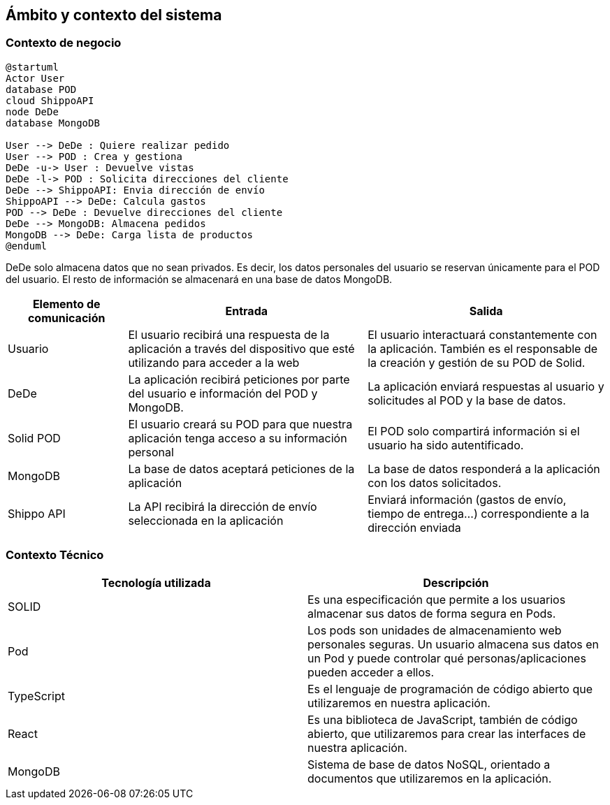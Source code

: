 [[section-system-scope-and-context]]
== Ámbito y contexto del sistema





=== Contexto de negocio

[plantuml]
....
@startuml
Actor User
database POD
cloud ShippoAPI
node DeDe
database MongoDB

User --> DeDe : Quiere realizar pedido
User --> POD : Crea y gestiona
DeDe -u-> User : Devuelve vistas
DeDe -l-> POD : Solicita direcciones del cliente
DeDe --> ShippoAPI: Envia dirección de envío
ShippoAPI --> DeDe: Calcula gastos
POD --> DeDe : Devuelve direcciones del cliente
DeDe --> MongoDB: Almacena pedidos
MongoDB --> DeDe: Carga lista de productos
@enduml
....

DeDe solo almacena datos que no sean privados. Es decir, los datos personales del usuario se reservan únicamente para el POD del usuario.
El resto de información se almacenará en una base de datos MongoDB. 

[options="header", cols="1,2,2"]
|===
|Elemento de comunicación|Entrada|Salida
|Usuario|El usuario recibirá una respuesta de la aplicación a través del dispositivo que esté utilizando para acceder a la web|El usuario interactuará constantemente con la aplicación. También es el responsable de la creación y gestión de su POD de Solid.
|DeDe|La aplicación recibirá peticiones por parte del usuario e información del POD y MongoDB.|La aplicación enviará respuestas al usuario y solicitudes al POD y la base de datos.
|Solid POD|El usuario creará su POD para que nuestra aplicación tenga acceso a su información personal|El POD solo compartirá información si el usuario ha sido autentificado.
|MongoDB|La base de datos aceptará peticiones de la aplicación|La base de datos responderá a la aplicación con los datos solicitados.
|Shippo API|La API recibirá la dirección de envío seleccionada en la aplicación|Enviará información (gastos de envío, tiempo de entrega...) correspondiente a la dirección enviada
|===



=== Contexto Técnico
[%header, cols=2]
|===
|Tecnología utilizada
|Descripción

|SOLID
|Es una especificación que permite a los usuarios almacenar sus datos de forma segura en Pods.

|Pod
|Los pods son unidades de almacenamiento web personales seguras. Un usuario almacena sus datos en un Pod y puede controlar qué personas/aplicaciones pueden acceder a ellos.

|TypeScript
|Es el lenguaje de programación de código abierto que utilizaremos en nuestra aplicación.

|React
|Es una biblioteca de JavaScript, también de código abierto, que utilizaremos para crear las interfaces de nuestra aplicación.

|MongoDB
|Sistema de base de datos NoSQL, orientado a documentos que utilizaremos en la aplicación.

|===

